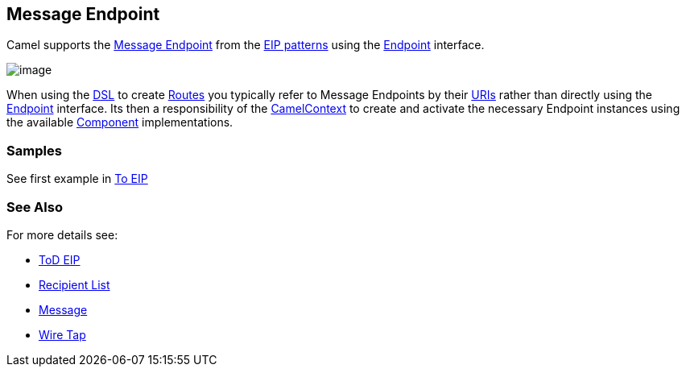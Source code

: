 [[MessageEndpoint-MessageEndpoint]]
== Message Endpoint

Camel supports the
http://www.enterpriseintegrationpatterns.com/MessageEndpoint.html[Message
Endpoint] from the link:enterprise-integration-patterns.html[EIP
patterns] using the
http://camel.apache.org/maven/current/camel-core/apidocs/org/apache/camel/Endpoint.html[Endpoint]
interface.

image:http://www.enterpriseintegrationpatterns.com/img/MessageEndpointSolution.gif[image]

When using the link:dsl.html[DSL] to create link:routes.html[Routes] you
typically refer to Message Endpoints by their link:uris.html[URIs]
rather than directly using the
http://camel.apache.org/maven/current/camel-core/apidocs/org/apache/camel/Endpoint.html[Endpoint]
interface. Its then a responsibility of the
http://camel.apache.org/maven/current/camel-core/apidocs/org/apache/camel/CamelContext.html[CamelContext]
to create and activate the necessary Endpoint instances using the
available
http://camel.apache.org/maven/current/camel-core/apidocs/org/apache/camel/Component.html[Component]
implementations.

[[MessageEndpoint-Example]]
=== Samples

See first example in link:https://github.com/apache/camel/blob/master/camel-core/src/main/docs/eips/to-eip.adoc[To EIP]

=== See Also

For more details see:

* link:https://github.com/apache/camel/blob/master/camel-core/src/main/docs/eips/toD-eip.adoc[ToD EIP]
* link:recipient-list.html[Recipient List]
* link:message.html[Message]
* link:wire-tap.html[Wire Tap] 

